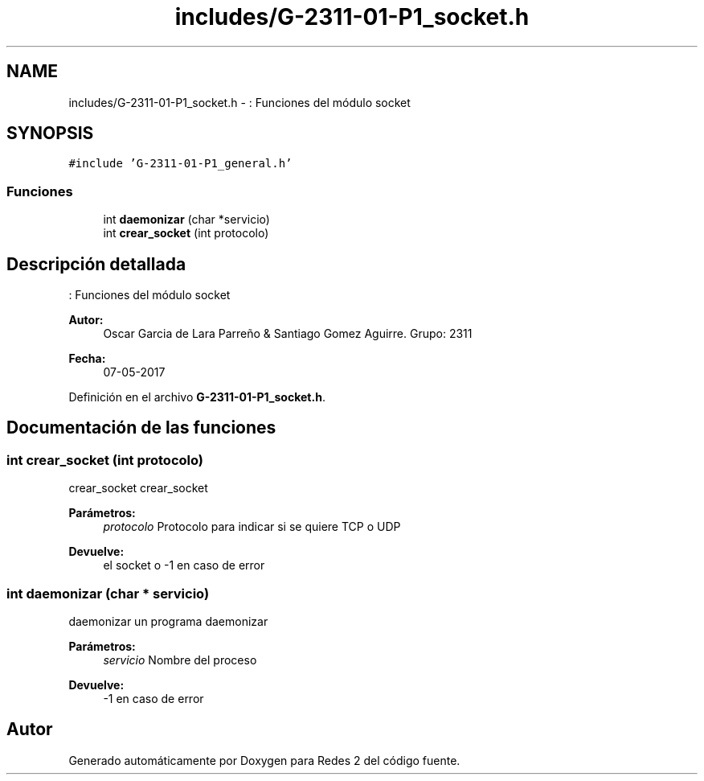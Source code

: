 .TH "includes/G-2311-01-P1_socket.h" 3 "Domingo, 7 de Mayo de 2017" "Redes 2" \" -*- nroff -*-
.ad l
.nh
.SH NAME
includes/G-2311-01-P1_socket.h \- : Funciones del módulo socket  

.SH SYNOPSIS
.br
.PP
\fC#include 'G\-2311\-01\-P1_general\&.h'\fP
.br

.SS "Funciones"

.in +1c
.ti -1c
.RI "int \fBdaemonizar\fP (char *servicio)"
.br
.ti -1c
.RI "int \fBcrear_socket\fP (int protocolo)"
.br
.in -1c
.SH "Descripción detallada"
.PP 
: Funciones del módulo socket 


.PP
\fBAutor:\fP
.RS 4
Oscar Garcia de Lara Parreño & Santiago Gomez Aguirre\&. Grupo: 2311 
.RE
.PP
\fBFecha:\fP
.RS 4
07-05-2017 
.RE
.PP

.PP
Definición en el archivo \fBG\-2311\-01\-P1_socket\&.h\fP\&.
.SH "Documentación de las funciones"
.PP 
.SS "int crear_socket (int protocolo)"
crear_socket  crear_socket 
.PP
\fBParámetros:\fP
.RS 4
\fIprotocolo\fP Protocolo para indicar si se quiere TCP o UDP 
.RE
.PP
\fBDevuelve:\fP
.RS 4
el socket o -1 en caso de error 
.RE
.PP

.SS "int daemonizar (char * servicio)"
daemonizar un programa  daemonizar 
.PP
\fBParámetros:\fP
.RS 4
\fIservicio\fP Nombre del proceso 
.RE
.PP
\fBDevuelve:\fP
.RS 4
-1 en caso de error 
.RE
.PP

.SH "Autor"
.PP 
Generado automáticamente por Doxygen para Redes 2 del código fuente\&.

